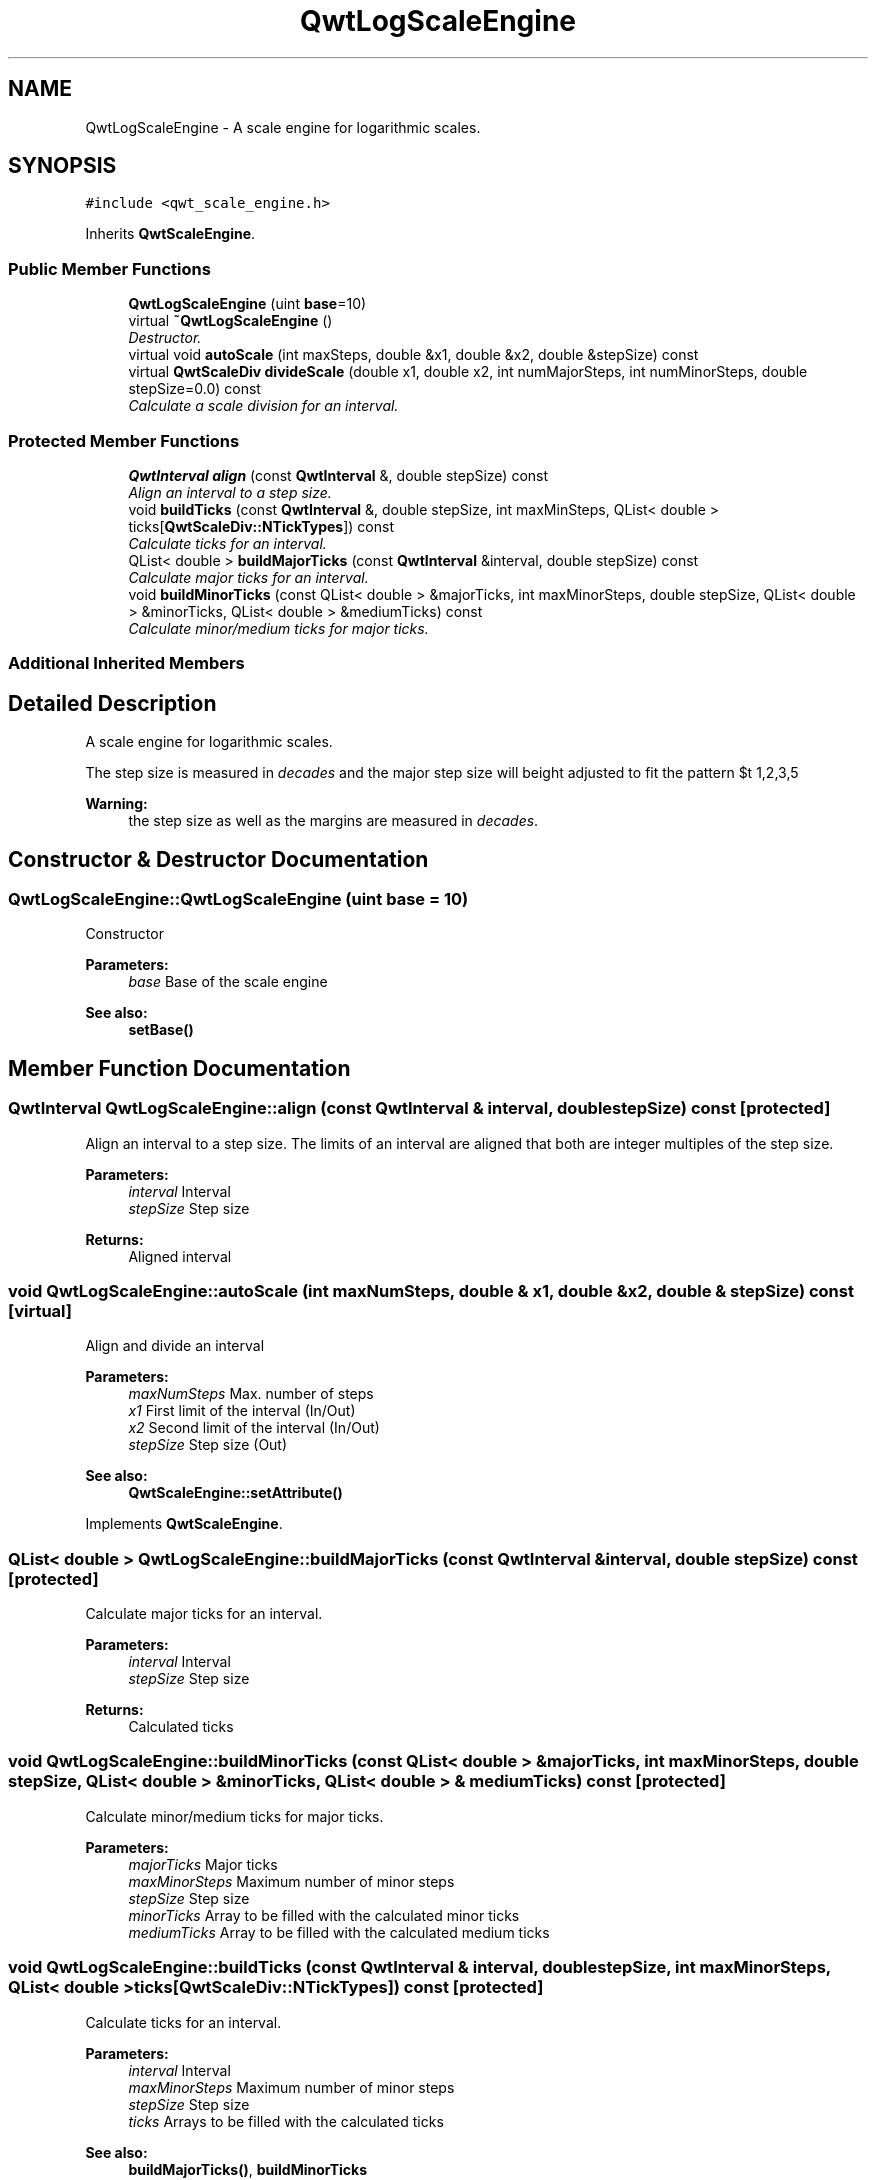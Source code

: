 .TH "QwtLogScaleEngine" 3 "Mon Jun 13 2016" "Version 6.1.3" "Qwt User's Guide" \" -*- nroff -*-
.ad l
.nh
.SH NAME
QwtLogScaleEngine \- A scale engine for logarithmic scales\&.  

.SH SYNOPSIS
.br
.PP
.PP
\fC#include <qwt_scale_engine\&.h>\fP
.PP
Inherits \fBQwtScaleEngine\fP\&.
.SS "Public Member Functions"

.in +1c
.ti -1c
.RI "\fBQwtLogScaleEngine\fP (uint \fBbase\fP=10)"
.br
.ti -1c
.RI "virtual \fB~QwtLogScaleEngine\fP ()"
.br
.RI "\fIDestructor\&. \fP"
.ti -1c
.RI "virtual void \fBautoScale\fP (int maxSteps, double &x1, double &x2, double &stepSize) const "
.br
.ti -1c
.RI "virtual \fBQwtScaleDiv\fP \fBdivideScale\fP (double x1, double x2, int numMajorSteps, int numMinorSteps, double stepSize=0\&.0) const "
.br
.RI "\fICalculate a scale division for an interval\&. \fP"
.in -1c
.SS "Protected Member Functions"

.in +1c
.ti -1c
.RI "\fBQwtInterval\fP \fBalign\fP (const \fBQwtInterval\fP &, double stepSize) const "
.br
.RI "\fIAlign an interval to a step size\&. \fP"
.ti -1c
.RI "void \fBbuildTicks\fP (const \fBQwtInterval\fP &, double stepSize, int maxMinSteps, QList< double > ticks[\fBQwtScaleDiv::NTickTypes\fP]) const "
.br
.RI "\fICalculate ticks for an interval\&. \fP"
.ti -1c
.RI "QList< double > \fBbuildMajorTicks\fP (const \fBQwtInterval\fP &interval, double stepSize) const "
.br
.RI "\fICalculate major ticks for an interval\&. \fP"
.ti -1c
.RI "void \fBbuildMinorTicks\fP (const QList< double > &majorTicks, int maxMinorSteps, double stepSize, QList< double > &minorTicks, QList< double > &mediumTicks) const "
.br
.RI "\fICalculate minor/medium ticks for major ticks\&. \fP"
.in -1c
.SS "Additional Inherited Members"
.SH "Detailed Description"
.PP 
A scale engine for logarithmic scales\&. 

The step size is measured in \fIdecades\fP and the major step size will be adjusted to fit the pattern $\left\{ 1,2,3,5\right\} \cdot 10^{n}$, where n is a natural number including zero\&.
.PP
\fBWarning:\fP
.RS 4
the step size as well as the margins are measured in \fIdecades\fP\&. 
.RE
.PP

.SH "Constructor & Destructor Documentation"
.PP 
.SS "QwtLogScaleEngine::QwtLogScaleEngine (uint base = \fC10\fP)"
Constructor
.PP
\fBParameters:\fP
.RS 4
\fIbase\fP Base of the scale engine 
.RE
.PP
\fBSee also:\fP
.RS 4
\fBsetBase()\fP 
.RE
.PP

.SH "Member Function Documentation"
.PP 
.SS "\fBQwtInterval\fP QwtLogScaleEngine::align (const \fBQwtInterval\fP & interval, double stepSize) const\fC [protected]\fP"

.PP
Align an interval to a step size\&. The limits of an interval are aligned that both are integer multiples of the step size\&.
.PP
\fBParameters:\fP
.RS 4
\fIinterval\fP Interval 
.br
\fIstepSize\fP Step size
.RE
.PP
\fBReturns:\fP
.RS 4
Aligned interval 
.RE
.PP

.SS "void QwtLogScaleEngine::autoScale (int maxNumSteps, double & x1, double & x2, double & stepSize) const\fC [virtual]\fP"
Align and divide an interval
.PP
\fBParameters:\fP
.RS 4
\fImaxNumSteps\fP Max\&. number of steps 
.br
\fIx1\fP First limit of the interval (In/Out) 
.br
\fIx2\fP Second limit of the interval (In/Out) 
.br
\fIstepSize\fP Step size (Out)
.RE
.PP
\fBSee also:\fP
.RS 4
\fBQwtScaleEngine::setAttribute()\fP 
.RE
.PP

.PP
Implements \fBQwtScaleEngine\fP\&.
.SS "QList< double > QwtLogScaleEngine::buildMajorTicks (const \fBQwtInterval\fP & interval, double stepSize) const\fC [protected]\fP"

.PP
Calculate major ticks for an interval\&. 
.PP
\fBParameters:\fP
.RS 4
\fIinterval\fP Interval 
.br
\fIstepSize\fP Step size
.RE
.PP
\fBReturns:\fP
.RS 4
Calculated ticks 
.RE
.PP

.SS "void QwtLogScaleEngine::buildMinorTicks (const QList< double > & majorTicks, int maxMinorSteps, double stepSize, QList< double > & minorTicks, QList< double > & mediumTicks) const\fC [protected]\fP"

.PP
Calculate minor/medium ticks for major ticks\&. 
.PP
\fBParameters:\fP
.RS 4
\fImajorTicks\fP Major ticks 
.br
\fImaxMinorSteps\fP Maximum number of minor steps 
.br
\fIstepSize\fP Step size 
.br
\fIminorTicks\fP Array to be filled with the calculated minor ticks 
.br
\fImediumTicks\fP Array to be filled with the calculated medium ticks 
.RE
.PP

.SS "void QwtLogScaleEngine::buildTicks (const \fBQwtInterval\fP & interval, double stepSize, int maxMinorSteps, QList< double > ticks[QwtScaleDiv::NTickTypes]) const\fC [protected]\fP"

.PP
Calculate ticks for an interval\&. 
.PP
\fBParameters:\fP
.RS 4
\fIinterval\fP Interval 
.br
\fImaxMinorSteps\fP Maximum number of minor steps 
.br
\fIstepSize\fP Step size 
.br
\fIticks\fP Arrays to be filled with the calculated ticks
.RE
.PP
\fBSee also:\fP
.RS 4
\fBbuildMajorTicks()\fP, \fBbuildMinorTicks\fP 
.RE
.PP

.SS "\fBQwtScaleDiv\fP QwtLogScaleEngine::divideScale (double x1, double x2, int maxMajorSteps, int maxMinorSteps, double stepSize = \fC0\&.0\fP) const\fC [virtual]\fP"

.PP
Calculate a scale division for an interval\&. 
.PP
\fBParameters:\fP
.RS 4
\fIx1\fP First interval limit 
.br
\fIx2\fP Second interval limit 
.br
\fImaxMajorSteps\fP Maximum for the number of major steps 
.br
\fImaxMinorSteps\fP Maximum number of minor steps 
.br
\fIstepSize\fP Step size\&. If stepSize == 0, the engine calculates one\&.
.RE
.PP
\fBReturns:\fP
.RS 4
Calculated scale division 
.RE
.PP

.PP
Implements \fBQwtScaleEngine\fP\&.

.SH "Author"
.PP 
Generated automatically by Doxygen for Qwt User's Guide from the source code\&.

